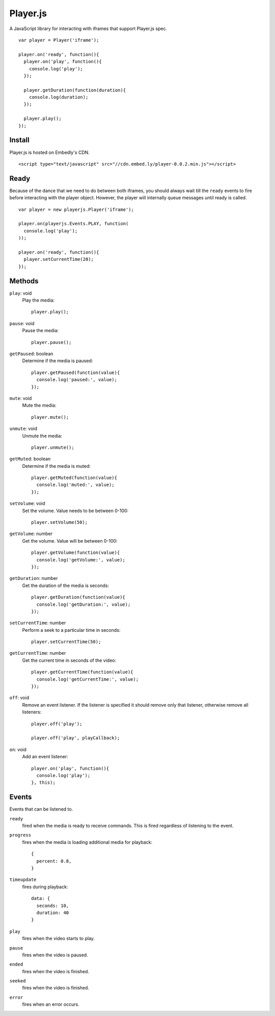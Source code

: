 Player.js
=========

A JavaScript library for interacting with iframes that support Player.js spec.

::

  var player = Player('iframe');

  player.on('ready', function(){
    player.on('play', function(){
      console.log('play');
    });

    player.getDuration(function(duration){
      console.log(duration);
    });

    player.play();
  });


Install
-------
Player.js is hosted on Embedly's CDN.
::

  <script type="text/javascript" src="//cdn.embed.ly/player-0.0.2.min.js"></script>


Ready
-----
Because of the dance that we need to do between both iframes, you should
always wait till the ``ready`` events to fire before interacting with the
player object. However, the player will internally queue messages until
ready is called.
::

  var player = new playerjs.Player('iframe');

  player.on(playerjs.Events.PLAY, function(
    console.log('play');
  ));

  player.on('ready', function(){
    player.setCurrentTime(20);
  });



Methods
-------
``play``: void
  Play the media::

    player.play();

``pause``: void
  Pause the media::

    player.pause();

``getPaused``: boolean
  Determine if the media is paused::

    player.getPaused(function(value){
      console.log('paused:', value);
    });

``mute``: void
  Mute the media::

    player.mute();

``unmute``: void
  Unmute the media::

    player.unmute();

``getMuted``: boolean
  Determine if the media is muted::

    player.getMuted(function(value){
      console.log('muted:', value);
    });

``setVolume``: void
  Set the volume. Value needs to be between 0-100::

    player.setVolume(50);

``getVolume``: number
  Get the volume. Value will be between 0-100::

    player.getVolume(function(value){
      console.log('getVolume:', value);
    });

``getDuration``: number
  Get the duration of the media is seconds::

    player.getDuration(function(value){
      console.log('getDuration:', value);
    });

``setCurrentTime``: number
  Perform a seek to a particular time in seconds::

    player.setCurrentTime(50);

``getCurrentTime``: number
  Get the current time in seconds of the video::

    player.getCurrentTime(function(value){
      console.log('getCurrentTime:', value);
    });

``off``: void
  Remove an event listener. If the listener is specified it should remove only
  that listener, otherwise remove all listeners::

    player.off('play');

    player.off('play', playCallback);

``on``: void
  Add an event listener::

    player.on('play', function(){
      console.log('play');
    }, this);


Events
------
Events that can be listened to.

``ready``
  fired when the media is ready to receive commands. This is fired regardless
  of listening to the event.


``progress``
  fires when the media is loading additional media for playback::

    {
      percent: 0.8,
    }


``timeupdate``
  fires during playback::

    data: {
      seconds: 10,
      duration: 40
    }

``play``
  fires when the video starts to play.

``pause``
  fires when the video is paused.

``ended``
  fires when the video is finished.

``seeked``
  fires when the video is finished.

``error``
  fires when an error occurs.
